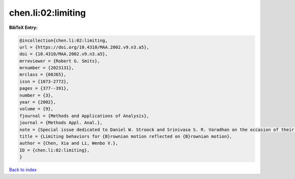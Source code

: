 chen.li:02:limiting
===================

.. :cite:t:`chen.li:02:limiting`

.. bibliography:: ../../All.bib

**BibTeX Entry:**

.. code-block:: bibtex

   @incollection{chen.li:02:limiting,
   url = {https://doi.org/10.4310/MAA.2002.v9.n3.a5},
   doi = {10.4310/MAA.2002.v9.n3.a5},
   mrreviewer = {Robert G. Smits},
   mrnumber = {2023131},
   mrclass = {60J65},
   issn = {1073-2772},
   pages = {377--391},
   number = {3},
   year = {2002},
   volume = {9},
   fjournal = {Methods and Applications of Analysis},
   journal = {Methods Appl. Anal.},
   note = {Special issue dedicated to Daniel W. Stroock and Srinivasa S. R. Varadhan on the occasion of their 60th birthday},
   title = {Limiting behaviors for {B}rownian motion reflected on {B}rownian motion},
   author = {Chen, Xia and Li, Wenbo V.},
   ID = {chen.li:02:limiting},
   }

`Back to index <../index>`_
